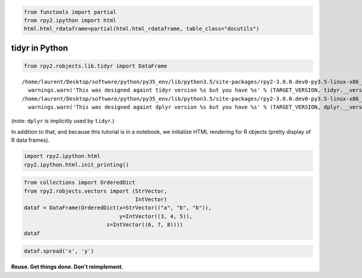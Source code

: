 
.. code:: 

    from functools import partial
    from rpy2.ipython import html
    html.html_rdataframe=partial(html.html_rdataframe, table_class="docutils")

tidyr in Python
===============

.. code:: 

    from rpy2.robjects.lib.tidyr import DataFrame


.. parsed-literal::

    /home/laurent/Desktop/software/python/py35_env/lib/python3.5/site-packages/rpy2-3.0.0.dev0-py3.5-linux-x86_64.egg/rpy2/robjects/lib/tidyr.py:10: UserWarning: This was designed againt tidyr version 0.7.2 but you have 0.7.1
      warnings.warn('This was designed againt tidyr version %s but you have %s' % (TARGET_VERSION, tidyr.__version__))
    /home/laurent/Desktop/software/python/py35_env/lib/python3.5/site-packages/rpy2-3.0.0.dev0-py3.5-linux-x86_64.egg/rpy2/robjects/lib/dplyr.py:24: UserWarning: This was designed againt dplyr version 0.7.4 but you have 0.7.3
      warnings.warn('This was designed againt dplyr version %s but you have %s' % (TARGET_VERSION, dplyr.__version__))


(note: ``dplyr`` is implicitly used by ``tidyr``.)

In addition to that, and because this tutorial is in a notebook, we
initialize HTML rendering for R objects (pretty display of R data
frames).

.. code:: 

    import rpy2.ipython.html
    rpy2.ipython.html.init_printing()

.. code:: 

    from collections import OrderedDict
    from rpy2.robjects.vectors import (StrVector,
                                       IntVector)
    dataf = DataFrame(OrderedDict(x=StrVector(("a", "b", "b")),
                                  y=IntVector((3, 4, 5)),
    		              z=IntVector((6, 7, 8))))
    dataf




.. raw:: html

    
    <emph>DataFrame</emph> with 3 rows and 3 columns:
    <table class="docutils">
      <thead>
        <tr class="rpy2_names">
          <th></th>
          <th></th>
          <th>z</th>
          <th>y</th>
          <th>x</th>
        </tr>
      </thead>
      <tbody>
        <tr>
          <td class="rpy2_rowname">0</td>
            <td class="rpy2_names">1</td>
          <td>6</td>
          <td>3</td>
          <td>a</td>
        </tr>
        <tr>
          <td class="rpy2_rowname">1</td>
            <td class="rpy2_names">2</td>
          <td>7</td>
          <td>4</td>
          <td>b</td>
        </tr>
        <tr>
          <td class="rpy2_rowname">2</td>
            <td class="rpy2_names">3</td>
          <td>8</td>
          <td>5</td>
          <td>b</td>
        </tr>
      </tbody>
    </table>



.. code:: 

    dataf.spread('x', 'y')




.. raw:: html

    
    <emph>DataFrame</emph> with 3 rows and 3 columns:
    <table class="docutils">
      <thead>
        <tr class="rpy2_names">
          <th></th>
          <th></th>
          <th>z</th>
          <th>a</th>
          <th>b</th>
        </tr>
      </thead>
      <tbody>
        <tr>
          <td class="rpy2_rowname">0</td>
            <td class="rpy2_names">1</td>
          <td>6</td>
          <td>3</td>
          <td>-2147483648</td>
        </tr>
        <tr>
          <td class="rpy2_rowname">1</td>
            <td class="rpy2_names">2</td>
          <td>7</td>
          <td>-2147483648</td>
          <td>4</td>
        </tr>
        <tr>
          <td class="rpy2_rowname">2</td>
            <td class="rpy2_names">3</td>
          <td>8</td>
          <td>-2147483648</td>
          <td>5</td>
        </tr>
      </tbody>
    </table>



**Reuse. Get things done. Don't reimplement.**
